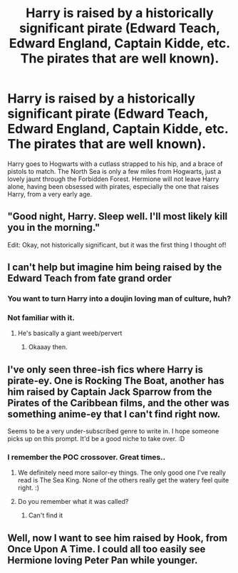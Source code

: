 #+TITLE: Harry is raised by a historically significant pirate (Edward Teach, Edward England, Captain Kidde, etc. The pirates that are well known).

* Harry is raised by a historically significant pirate (Edward Teach, Edward England, Captain Kidde, etc. The pirates that are well known).
:PROPERTIES:
:Author: KevMan18
:Score: 11
:DateUnix: 1599236427.0
:DateShort: 2020-Sep-04
:FlairText: Prompt
:END:
Harry goes to Hogwarts with a cutlass strapped to his hip, and a brace of pistols to match. The North Sea is only a few miles from Hogwarts, just a lovely jaunt through the Forbidden Forest. Hermione will not leave Harry alone, having been obsessed with pirates, especially the one that raises Harry, from a very early age.


** "Good night, Harry. Sleep well. I'll most likely kill you in the morning."

Edit: Okay, not historically significant, but it was the first thing I thought of!
:PROPERTIES:
:Author: 4sleeveraincoat
:Score: 7
:DateUnix: 1599267001.0
:DateShort: 2020-Sep-05
:END:


** I can't help but imagine him being raised by the Edward Teach from fate grand order
:PROPERTIES:
:Author: sailorhellblazer
:Score: 5
:DateUnix: 1599237095.0
:DateShort: 2020-Sep-04
:END:

*** You want to turn Harry into a doujin loving man of culture, huh?
:PROPERTIES:
:Author: Beel2530
:Score: 5
:DateUnix: 1599246575.0
:DateShort: 2020-Sep-04
:END:


*** Not familiar with it.
:PROPERTIES:
:Author: KevMan18
:Score: 3
:DateUnix: 1599243077.0
:DateShort: 2020-Sep-04
:END:

**** He's basically a giant weeb/pervert
:PROPERTIES:
:Author: HellaHotLancelot
:Score: 2
:DateUnix: 1599251802.0
:DateShort: 2020-Sep-05
:END:

***** Okaaay then.
:PROPERTIES:
:Author: KevMan18
:Score: 3
:DateUnix: 1599252155.0
:DateShort: 2020-Sep-05
:END:


** I've only seen three-ish fics where Harry is pirate-ey. One is Rocking The Boat, another has him raised by Captain Jack Sparrow from the Pirates of the Caribbean films, and the other was something anime-ey that I can't find right now.

Seems to be a very under-subscribed genre to write in. I hope someone picks up on this prompt. It'd be a good niche to take over. :D
:PROPERTIES:
:Author: Avalon1632
:Score: 4
:DateUnix: 1599247874.0
:DateShort: 2020-Sep-05
:END:

*** I remember the POC crossover. Great times..
:PROPERTIES:
:Author: KevMan18
:Score: 4
:DateUnix: 1599249411.0
:DateShort: 2020-Sep-05
:END:

**** We definitely need more sailor-ey things. The only good one I've really read is The Sea King. None of the others really get the watery feel quite right. :)
:PROPERTIES:
:Author: Avalon1632
:Score: 4
:DateUnix: 1599250944.0
:DateShort: 2020-Sep-05
:END:


**** Do you remember what it was called?
:PROPERTIES:
:Author: alexeyr
:Score: 2
:DateUnix: 1599339290.0
:DateShort: 2020-Sep-06
:END:

***** Can't find it
:PROPERTIES:
:Author: KevMan18
:Score: 2
:DateUnix: 1599339951.0
:DateShort: 2020-Sep-06
:END:


** Well, now I want to see him raised by Hook, from Once Upon A Time. I could all too easily see Hermione loving Peter Pan while younger.
:PROPERTIES:
:Author: Rose_Red_Wolf
:Score: 3
:DateUnix: 1599260873.0
:DateShort: 2020-Sep-05
:END:

